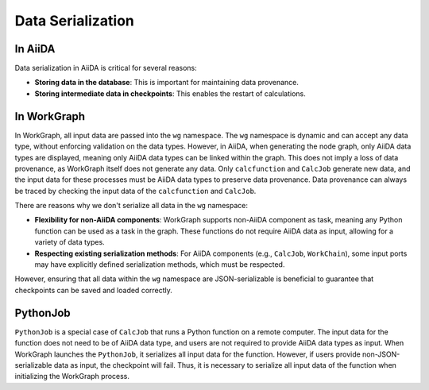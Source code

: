 ==================
Data Serialization
==================

In AiiDA
--------

Data serialization in AiiDA is critical for several reasons:

- **Storing data in the database**: This is important for maintaining data provenance.

- **Storing intermediate data in checkpoints**: This enables the restart of calculations.

In WorkGraph
------------

In WorkGraph, all input data are passed into the ``wg`` namespace. The ``wg`` namespace is dynamic and can accept any data type, without enforcing validation on the data types. However, in AiiDA, when generating the node graph, only AiiDA data types are displayed, meaning only AiiDA data types can be linked within the graph. This does not imply a loss of data provenance, as WorkGraph itself does not generate any data. Only ``calcfunction`` and ``CalcJob`` generate new data, and the input data for these processes must be AiiDA data types to preserve data provenance. Data provenance can always be traced by checking the input data of the ``calcfunction`` and ``CalcJob``.

There are reasons why we don't serialize all data in the ``wg`` namespace:

- **Flexibility for non-AiiDA components**: WorkGraph supports non-AiiDA component as task, meaning any Python function can be used as a task in the graph. These functions do not require AiiDA data as input, allowing for a variety of data types.

- **Respecting existing serialization methods**: For AiiDA components (e.g., ``CalcJob``, ``WorkChain``), some input ports may have explicitly defined serialization methods, which must be respected.

However, ensuring that all data within the ``wg`` namespace are JSON-serializable is beneficial to guarantee that checkpoints can be saved and loaded correctly.

PythonJob
---------

``PythonJob`` is a special case of ``CalcJob`` that runs a Python function on a remote computer. The input data for the function does not need to be of AiiDA data type, and users are not required to provide AiiDA data types as input. When WorkGraph launches the ``PythonJob``, it serializes all input data for the function. However, if users provide non-JSON-serializable data as input, the checkpoint will fail. Thus, it is necessary to serialize all input data of the function when initializing the WorkGraph process.
